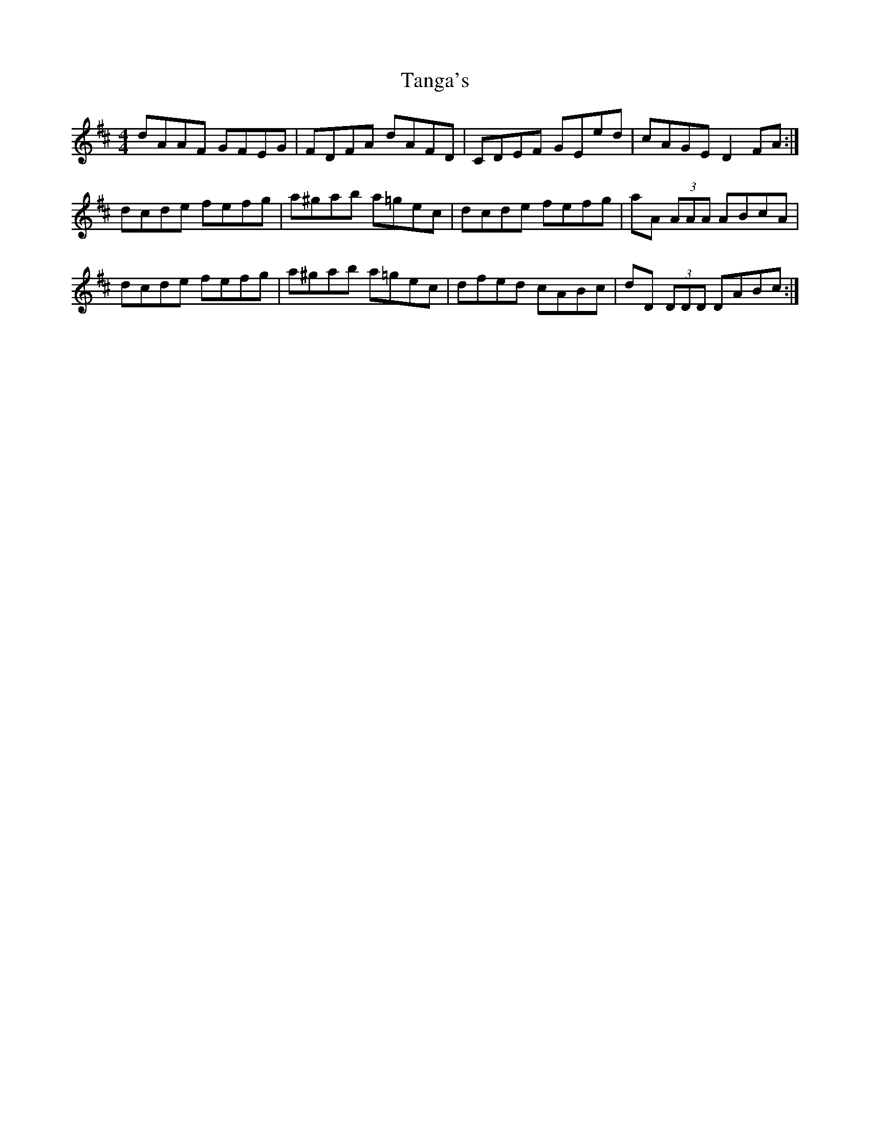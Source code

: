 X: 39374
T: Tanga's
R: reel
M: 4/4
K: Dmajor
dAAF GFEG|FDFA dAFD|CDEF GEed|cAGE D2 FA:|
dcde fefg|a^gab a=gec|dcde fefg|aA (3AAA ABcA|
dcde fefg|a^gab a=gec|dfed cABc|dD (3DDD DABc:|

